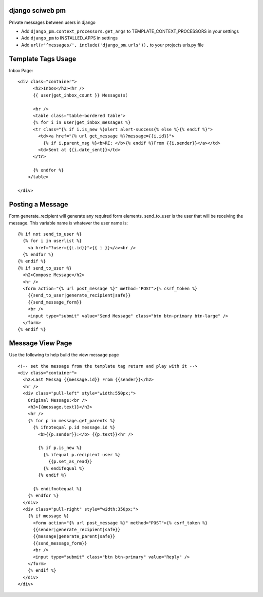 django sciweb pm
===========================================
Private messages between users in django

* Add ``django_pm.context_processors.get_args`` to TEMPLATE_CONTEXT_PROCESSORS in your settings

* Add ``django_pm`` to INSTALLED_APPS in settings

* Add ``url(r'^messages/', include('django_pm.urls')),`` to your projects urls.py file

Template Tags Usage
===================

Inbox Page::


    <div class="container">
          <h2>Inbox</h2><hr />
          {{ user|get_inbox_count }} Message(s)

          <hr />
          <table class="table-bordered table">
          {% for i in user|get_inbox_messages %}
          <tr class="{% if i.is_new %}alert alert-success{% else %}{% endif %}">
            <td><a href="{% url get_message %}?message={{i.id}}">
              {% if i.parent_msg %}<b>RE: </b>{% endif %}From {{i.sender}}</a></td>
            <td>Sent at {{i.date_sent}}</td>
          </tr>
              
          {% endfor %}
        </table>

    </div>


Posting a Message
=================
Form generate_recipient will generate any required form elements. send_to_user is the user that will
be receiving the message. This variable name is whatever the user name is::

      {% if not send_to_user %}
        {% for i in userlist %}
          <a href="?user={{i.id}}">{{ i }}</a><br />
        {% endfor %}
      {% endif %}
      {% if send_to_user %}
        <h2>Compose Message</h2>
        <hr />
        <form action="{% url post_message %}" method="POST">{% csrf_token %}
          {{send_to_user|generate_recipient|safe}}
          {{send_message_form}}
          <br />
          <input type="submit" value="Send Message" class="btn btn-primary btn-large" />
        </form>
      {% endif %}





Message View Page
===================
Use the following to help build the view message page
::

    <!-- set the message from the template tag return and play with it -->
    <div class="container">
      <h2>Last Messag {{message.id}} From {{sender}}</h2>
      <hr />
      <div class="pull-left" style="width:550px;">
        Original Message:<br />
        <h3>{{message.text}}</h3>
        <hr />
        {% for p in message.get_parents %}
          {% ifnotequal p.id message.id %}
            <b>{{p.sender}}:</b> {{p.text}}<hr />

            {% if p.is_new %}
              {% ifequal p.recipient user %}
                {{p.set_as_read}}
              {% endifequal %}
            {% endif %}

          {% endifnotequal %}
        {% endfor %}
      </div>
      <div class="pull-right" style="width:350px;">
        {% if message %}
          <form action="{% url post_message %}" method="POST">{% csrf_token %}
          {{sender|generate_recipient|safe}}
          {{message|generate_parent|safe}}
          {{send_message_form}}
          <br />
          <input type="submit" class="btn btn-primary" value="Reply" />
        </form>
        {% endif %}
      </div>
    </div>

